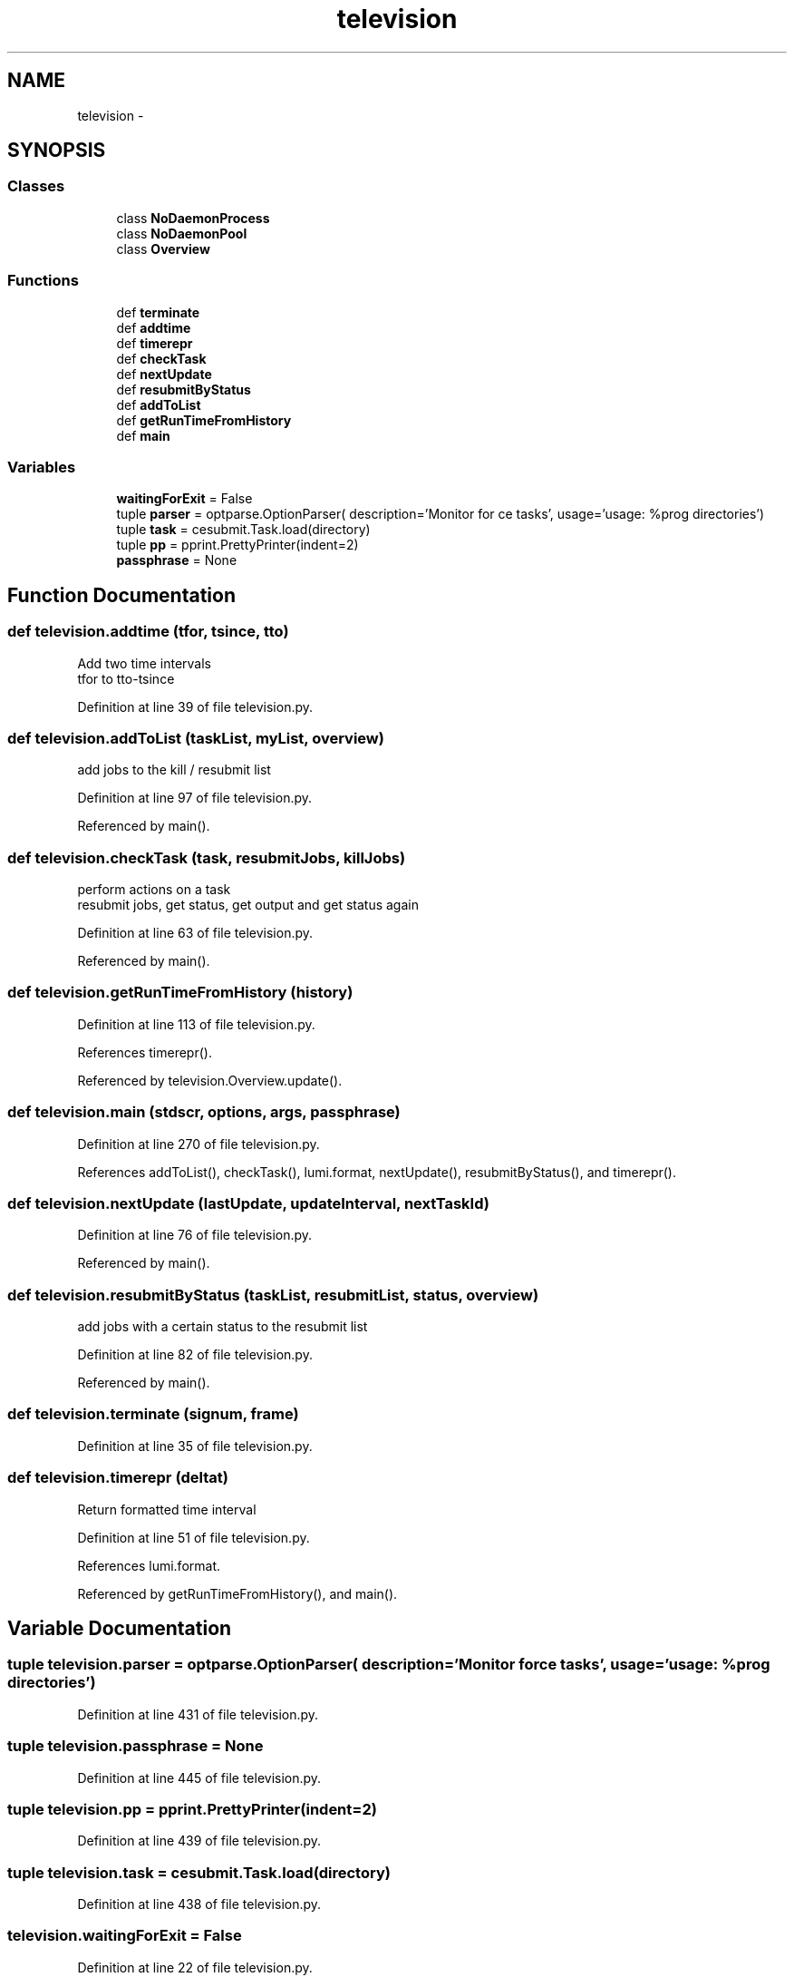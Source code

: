 .TH "television" 3 "Fri Feb 6 2015" "tools3a" \" -*- nroff -*-
.ad l
.nh
.SH NAME
television \- 
.SH SYNOPSIS
.br
.PP
.SS "Classes"

.in +1c
.ti -1c
.RI "class \fBNoDaemonProcess\fP"
.br
.ti -1c
.RI "class \fBNoDaemonPool\fP"
.br
.ti -1c
.RI "class \fBOverview\fP"
.br
.in -1c
.SS "Functions"

.in +1c
.ti -1c
.RI "def \fBterminate\fP"
.br
.ti -1c
.RI "def \fBaddtime\fP"
.br
.ti -1c
.RI "def \fBtimerepr\fP"
.br
.ti -1c
.RI "def \fBcheckTask\fP"
.br
.ti -1c
.RI "def \fBnextUpdate\fP"
.br
.ti -1c
.RI "def \fBresubmitByStatus\fP"
.br
.ti -1c
.RI "def \fBaddToList\fP"
.br
.ti -1c
.RI "def \fBgetRunTimeFromHistory\fP"
.br
.ti -1c
.RI "def \fBmain\fP"
.br
.in -1c
.SS "Variables"

.in +1c
.ti -1c
.RI "\fBwaitingForExit\fP = False"
.br
.ti -1c
.RI "tuple \fBparser\fP = optparse\&.OptionParser( description='Monitor for ce tasks', usage='usage: %prog directories')"
.br
.ti -1c
.RI "tuple \fBtask\fP = cesubmit\&.Task\&.load(directory)"
.br
.ti -1c
.RI "tuple \fBpp\fP = pprint\&.PrettyPrinter(indent=2)"
.br
.ti -1c
.RI "\fBpassphrase\fP = None"
.br
.in -1c
.SH "Function Documentation"
.PP 
.SS "def television\&.addtime (tfor, tsince, tto)"

.PP
.nf
Add two time intervals
tfor to tto-tsince

.fi
.PP
 
.PP
Definition at line 39 of file television\&.py\&.
.SS "def television\&.addToList (taskList, myList, overview)"

.PP
.nf
add jobs to the kill / resubmit list

.fi
.PP
 
.PP
Definition at line 97 of file television\&.py\&.
.PP
Referenced by main()\&.
.SS "def television\&.checkTask (task, resubmitJobs, killJobs)"

.PP
.nf
perform actions on a task
resubmit jobs, get status, get output and get status again

.fi
.PP
 
.PP
Definition at line 63 of file television\&.py\&.
.PP
Referenced by main()\&.
.SS "def television\&.getRunTimeFromHistory (history)"

.PP
Definition at line 113 of file television\&.py\&.
.PP
References timerepr()\&.
.PP
Referenced by television\&.Overview\&.update()\&.
.SS "def television\&.main (stdscr, options, args, passphrase)"

.PP
Definition at line 270 of file television\&.py\&.
.PP
References addToList(), checkTask(), lumi\&.format, nextUpdate(), resubmitByStatus(), and timerepr()\&.
.SS "def television\&.nextUpdate (lastUpdate, updateInterval, nextTaskId)"

.PP
Definition at line 76 of file television\&.py\&.
.PP
Referenced by main()\&.
.SS "def television\&.resubmitByStatus (taskList, resubmitList, status, overview)"

.PP
.nf
add jobs with a certain status to the resubmit list

.fi
.PP
 
.PP
Definition at line 82 of file television\&.py\&.
.PP
Referenced by main()\&.
.SS "def television\&.terminate (signum, frame)"

.PP
Definition at line 35 of file television\&.py\&.
.SS "def television\&.timerepr (deltat)"

.PP
.nf
Return formatted time interval

.fi
.PP
 
.PP
Definition at line 51 of file television\&.py\&.
.PP
References lumi\&.format\&.
.PP
Referenced by getRunTimeFromHistory(), and main()\&.
.SH "Variable Documentation"
.PP 
.SS "tuple television\&.parser = optparse\&.OptionParser( description='Monitor for ce tasks', usage='usage: %prog directories')"

.PP
Definition at line 431 of file television\&.py\&.
.SS "tuple television\&.passphrase = None"

.PP
Definition at line 445 of file television\&.py\&.
.SS "tuple television\&.pp = pprint\&.PrettyPrinter(indent=2)"

.PP
Definition at line 439 of file television\&.py\&.
.SS "tuple television\&.task = cesubmit\&.Task\&.load(directory)"

.PP
Definition at line 438 of file television\&.py\&.
.SS "television\&.waitingForExit = False"

.PP
Definition at line 22 of file television\&.py\&.
.SH "Author"
.PP 
Generated automatically by Doxygen for tools3a from the source code\&.
